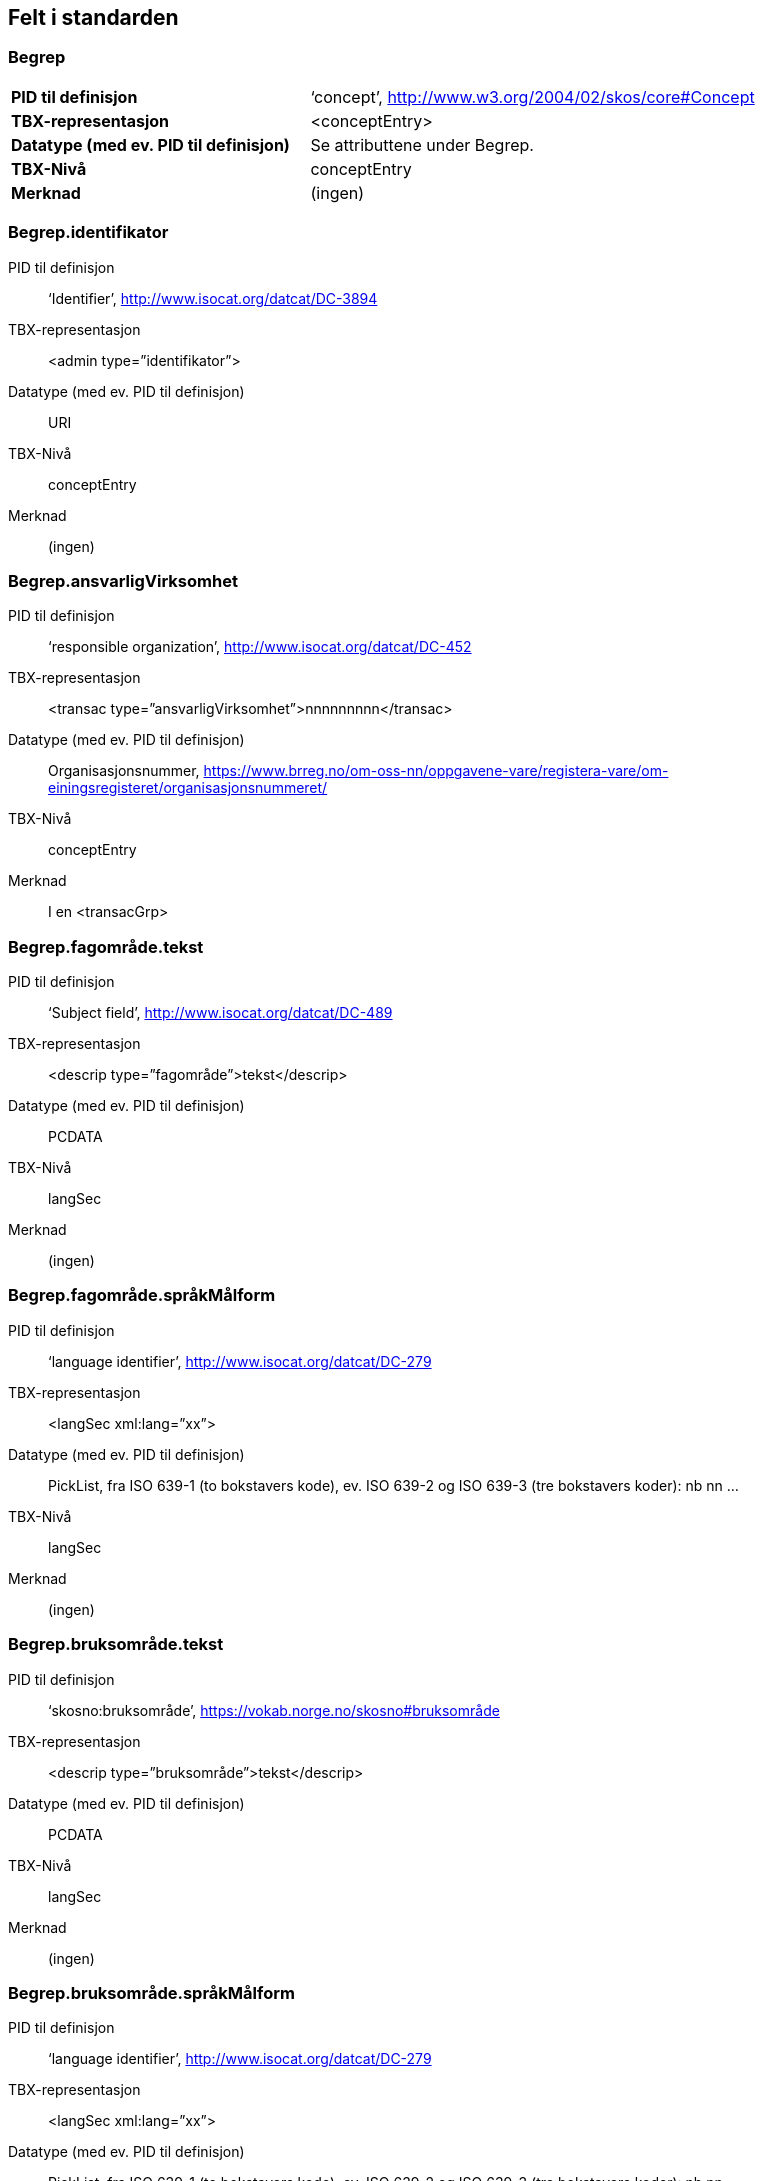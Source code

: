 
== Felt i standarden

=== Begrep
[cols="40s,60"]
|===
|PID til definisjon |‘concept’, http://www.w3.org/2004/02/skos/core#Concept
|TBX-representasjon |<conceptEntry>
|Datatype (med ev. PID til definisjon) |Se attributtene under Begrep.
|TBX-Nivå |conceptEntry
|Merknad |(ingen)
|===

=== Begrep.identifikator
[properties]
PID til definisjon:: ‘Identifier’, http://www.isocat.org/datcat/DC-3894
TBX-representasjon:: <admin type=”identifikator”>
Datatype (med ev. PID til definisjon):: URI
TBX-Nivå:: conceptEntry
Merknad:: (ingen)

=== Begrep.ansvarligVirksomhet
[properties]
PID til definisjon:: ‘responsible organization’, http://www.isocat.org/datcat/DC-452
TBX-representasjon:: <transac type=”ansvarligVirksomhet”>nnnnnnnnn</transac>
Datatype (med ev. PID til definisjon):: Organisasjonsnummer, https://www.brreg.no/om-oss-nn/oppgavene-vare/registera-vare/om-einingsregisteret/organisasjonsnummeret/
TBX-Nivå:: conceptEntry
Merknad:: I en <transacGrp>

=== Begrep.fagområde.tekst
[properties]
PID til definisjon:: ‘Subject field’, http://www.isocat.org/datcat/DC-489
TBX-representasjon:: <descrip type=”fagområde”>tekst</descrip>
Datatype (med ev. PID til definisjon):: PCDATA
TBX-Nivå:: langSec
Merknad:: (ingen)

=== Begrep.fagområde.språkMålform
[properties]
PID til definisjon:: ‘language identifier’, http://www.isocat.org/datcat/DC-279
TBX-representasjon:: <langSec xml:lang=”xx”>
Datatype (med ev. PID til definisjon):: PickList, fra ISO 639-1 (to bokstavers kode), ev. ISO 639-2 og ISO 639-3 (tre bokstavers koder):
nb nn ...
TBX-Nivå:: langSec
Merknad:: (ingen)

=== Begrep.bruksområde.tekst
[properties]
PID til definisjon:: ‘skosno:bruksområde’, https://vokab.norge.no/skosno#bruksområde
TBX-representasjon:: <descrip type=”bruksområde”>tekst</descrip>
Datatype (med ev. PID til definisjon):: PCDATA
TBX-Nivå:: langSec
Merknad:: (ingen)

=== Begrep.bruksområde.språkMålform
[properties]
PID til definisjon:: ‘language identifier’, http://www.isocat.org/datcat/DC-279
TBX-representasjon:: <langSec xml:lang=”xx”>
Datatype (med ev. PID til definisjon):: PickList, fra ISO 639-1 (to bokstavers kode), ev. ISO 639-2 og ISO 639-3 (tre bokstavers koder):
nb nn ...
TBX-Nivå:: langSec
Merknad:: (ingen)

=== Begrep.gyldighetsperiode.gyldigFraOgMed
[properties]
PID til definisjon:: ‘startDate’, https://www.w3.org/TR/vocab-adms/#schema-startdate
TBX-representasjon:: <transac type=”typeDato”>
Datatype (med ev. PID til definisjon):: PickList:
gyldigFraOgMed
TBX-Nivå:: conceptEntry
Merknad:: I en transacGrp sammen med selve datoen som oppgis som <date>

=== Begrep.gyldighetsperiode.gyldigTilOgMed
[properties]
PID til definisjon:: ‘endDate’, https://www.w3.org/TR/vocab-adms/#schema-enddate
TBX-representasjon:: <transac type=”typeDato”>
Datatype (med ev. PID til definisjon):: PickList:
gyldigTilOgMed
TBX-Nivå:: conceptEntry
Merknad:: I en transacGrp sammen med selve datoen som oppgis som <date>

=== Begrep.kontaktpunkt
[properties]
PID til definisjon:: ‘contactPoint’, https://www.w3.org/TR/vocab-adms/#dcat-contactpoint
TBX-representasjon:: <transacNote type=”kontaktpunkt”>
Datatype (med ev. PID til definisjon):: Vcard
TBX-Nivå:: conceptEntry
Merknad:: I samme transacGrp som den aktuelle Begrep.ansvarligVirksomhet

=== Begrep.sistOppdatert
[properties]
PID til definisjon:: ‘last modification date’, http://www.isocat.org/datcat/DC-2526
TBX-representasjon:: <transac type=”typeDato”>
Datatype (med ev. PID til definisjon):: PickList:
sistOppdatert (‘last modification date’, http://www.isocat.org/datcat/DC-2526)
TBX-Nivå:: conceptEntry
Merknad:: I en transacGrp sammen med selve datoen som oppgis som <date>

=== Begrep.anbefaltTerm
[properties]
PID til definisjon:: ‘preferred’, http://www.isocat.org/datcat/DC-72
TBX-representasjon:: <termNote type=”typeTerm”>
Datatype (med ev. PID til definisjon):: PickList:
anbefaltTerm (‘preferred’, http://www.isocat.org/datcat/DC-72)
TBX-Nivå:: termSec
Merknad:: (ingen)

=== Begrep.tillattTerm
[properties]
PID til definisjon:: ‘admitted’, http://www.isocat.org/datcat/DC-73
TBX-representasjon:: <termNote type=”typeTerm”>
Datatype (med ev. PID til definisjon):: PickList:
tillattTerm (‘admitted’, http://www.isocat.org/datcat/DC-73)
TBX-Nivå:: termSec
Merknad:: (ingen)

=== Begrep.frarådetTerm
[properties]
PID til definisjon:: ‘not recommended’, http://www.isocat.org/datcat/DC-74
TBX-representasjon:: <termNote type=”typeTerm”>
Datatype (med ev. PID til definisjon):: PickList:
frarådetTerm (‘not recommended’, http://www.isocat.org/datcat/DC-74)
TBX-Nivå:: termSec
Merknad:: (ingen)

=== Begrep.datastrukturterm
[properties]
PID til definisjon:: ‘ident’, http://www.tei-c.org/release/doc/tei-p5-doc/en/html/ref-ident.html
TBX-representasjon:: <termNote type=”typeTerm”>
Datatype (med ev. PID til definisjon):: PickList:
datastrukturterm (‘ident’, http://www.tei-c.org/release/doc/tei-p5-doc/en/html/ref-ident.html)
TBX-Nivå:: termSec
Merknad:: (ingen)

=== Begrep.definisjon
[properties]
PID til definisjon:: ‘Definition’, http://www.isocat.org/datcat/DC-168
TBX-representasjon:: <descrip type=”definisjon”>
Datatype (med ev. PID til definisjon):: Se attributtene under Betydningsbeskrivelse
TBX-Nivå:: langSec
Merknad:: (ingen)

=== Begrep.alternativFormulering
[properties]
PID til definisjon:: ‘skosno:alternativFormulering’, https://vokab.norge.no/skosno#alternativFormulering
TBX-representasjon:: <descrip type=”alternativFormulering”>
Datatype (med ev. PID til definisjon):: Se attributtene under Betydningsbeskrivelse
TBX-Nivå:: langSec
Merknad:: (ingen)

=== Begrep.assosiativRelasjon
[properties]
PID til definisjon:: ‘associative relation’, http://www.isocat.org/datcat/DC-88
TBX-representasjon:: <descrip type=”typeRelasjon”>
Datatype (med ev. PID til definisjon):: PickList:
assosiativRelasjon (‘associative relation’, http://www.isocat.org/datcat/DC-88)
TBX-Nivå:: langSec
Merknad:: I en descripGrp sammen med de andre metadata om den aktuelle relasjonen

=== Begrep.generiskRelasjon
[properties]
PID til definisjon:: ‘generic relation’, http://www.isocat.org/datcat/DC-242
TBX-representasjon:: <descrip type=”typeRelasjon”>
Datatype (med ev. PID til definisjon):: PickList:
generiskRelasjon (‘generic relation’, http://www.isocat.org/datcat/DC-242)
TBX-Nivå:: langSec
Merknad:: I en descripGrp sammen med de andre metadata om den aktuelle relasjonen

=== Begrep.partitivRelasjon
[properties]
PID til definisjon:: ‘partitive relation’, http://www.isocat.org/datcat/DC-397
TBX-representasjon:: <descrip type=”typeRelasjon”>
Datatype (med ev. PID til definisjon):: PickList:
partitivRelasjon (‘partitive relation’, http://www.isocat.org/datcat/DC-397)
TBX-Nivå:: langSec
Merknad:: I en descripGrp sammen med de andre metadata om den aktuelle relasjonen

=== Begrep.seOgså
[properties]
PID til definisjon:: ‘seeAlso’, https://www.w3.org/TR/rdf-schema/#ch_seealso
TBX-representasjon:: <xref type=”seOgså”>
Datatype (med ev. PID til definisjon):: URI
TBX-Nivå:: conceptEntry
Merknad:: (ingen)

=== Begrep.erstatter
[properties]
PID til definisjon:: ‘replaces’, http://dublincore.org/documents/dcmi-terms/#terms-replaces
TBX-representasjon:: <ref type=”erstatter”
Datatype (med ev. PID til definisjon):: URI
TBX-Nivå:: conceptEntry
Merknad:: (ingen)

=== Begrep.erstattesAv
[properties]
PID til definisjon:: ‘isReplacedBy’, http://dublincore.org/documents/dcmi-terms/#terms-isReplacedBy
TBX-representasjon:: <xref type=”erstattesAv”>
Datatype (med ev. PID til definisjon):: URI
TBX-Nivå:: conceptEntry
Merknad:: (ingen)

=== Term.navn.tekst
[properties]
PID til definisjon:: ‘term’ , http://www.isocat.org/datcat/DC-508
TBX-representasjon:: <term>tekst</term>
Datatype (med ev. PID til definisjon):: PCDATA
TBX-Nivå:: termSec
Merknad:: (ingen)

=== Term.navn.språkMålform
[properties]
PID til definisjon:: ‘language identifier’, http://www.isocat.org/datcat/DC-279
TBX-representasjon:: <langSec xml:lang=”xx”>
Datatype (med ev. PID til definisjon):: PickList, fra ISO 639-1 (to bokstavers kode), ev. ISO 639-2 og ISO 639-3 (tre bokstavers koder):
nb nn ...
TBX-Nivå:: langSec
Merknad:: (ingen)

=== Term.sistOppdatert
[properties]
PID til definisjon:: ‘last modification date’, http://www.isocat.org/datcat/DC-2526
TBX-representasjon:: <transac type=”typeDato”>
Datatype (med ev. PID til definisjon):: PickList:
sistOppdatert (‘last modification date’, http://www.isocat.org/datcat/DC-2526)
TBX-Nivå:: termSec
Merknad:: I en transacGrp sammen med selve datoen som oppgis som <date>

=== TillattTerm.målgruppe
[properties]
PID til definisjon:: ‘audience’, http://www.isocat.org/datcat/DC-527
TBX-representasjon:: <termNote type=”målgruppe”>
Datatype (med ev. PID til definisjon):: PickList:
allmennheten (‘skosno:allmennheten’, https://vokab.norge.no/skosno#allmennheten) fagspesialist (‘skosno:fagspesialist’, https://vokab.norge.no/skosno#fagspesialist)
TBX-Nivå:: termSec
Merknad:: (ingen)

=== Betydningsbeskrivelse.tekst.tekst
[properties]
PID til definisjon:: Se Begrep.definsjon hhv. Begrep.alteranativFormulering
TBX-representasjon:: <descrip type=”definisjon”>tekst</descript>
hhv.
<descrip type=”alternativFormulering”>tekst</descrip>
Datatype (med ev. PID til definisjon):: PCDATA
TBX-Nivå:: langSec
Merknad:: (ingen)

=== Betydningsbeskrivelse.tekst.språkMålform
[properties]
PID til definisjon:: ‘language identifier’, http://www.isocat.org/datcat/DC-279
TBX-representasjon:: <langSec xml:lang=”xx”>
Datatype (med ev. PID til definisjon):: PickList, fra ISO 639-1 (to bokstavers kode), ev. ISO 639-2 og ISO 639-3 (tre bokstavers koder):
nb nn ...
TBX-Nivå:: langSec
Merknad:: (ingen)

=== Betydningsbeskrivelse.kildebeskrivelse.forholdTilKilde
[properties]
PID til definisjon:: ‘skosno:forholdTilKilde’, https://vokab.norge.no/skosno#forholdTilKilde
TBX-representasjon:: <admin type=”forholdTilKilde”>
Datatype (med ev. PID til definisjon):: PickList:
sitatFraKilde (‘skosno:sitatFraKilde’, https://vokab.norge.no/skosno#sitatFraKilde) basertPåKilde (‘skosno:basertPåKilde’, https://vokab.norge.no/skosno#basertPåKilde) egendefinert (‘skosno:egendefinert’, https://vokab.norge.no/skosno#egendefinert)
TBX-Nivå:: langSec
Merknad:: I en adminGrp, dessuten i den samme descripGrp som den aktuelle Betydningsbeskrivelse.tekst.tekst

=== Betydningsbeskrivelse.kildebeskrivelse.kilde.URI
[properties]
PID til definisjon:: ‘source’ http://www.isocat.org/datcat/DC-471
TBX-representasjon:: <xref type=”kilde”>
Datatype (med ev. PID til definisjon):: URI
TBX-Nivå:: langSec
Merknad:: I samme adminGrp som den aktuelle Betydningsbeskrivelse.forholdTilKilde

=== Betydningsbeskrivelse.kildebeskrivelse.kilde.tekst
[properties]
PID til definisjon:: ‘source’ http://www.isocat.org/datcat/DC-471
TBX-representasjon:: <adminNote type=”kilde”>kilde</adminNote>
Datatype (med ev. PID til definisjon):: PCDATA
TBX-Nivå:: langSec
Merknad:: I samme adminGrp som den aktuelle Betydningsbeskrivelse.forholdTilKilde

=== Betydningsbeskrivelse.merknad.tekst
[properties]
PID til definisjon:: ‘explanation’, http://www.isocat.org/datcat/DC-223
TBX-representasjon:: <descripNote type=”merknad”>tekst</descripNote>
Datatype (med ev. PID til definisjon):: PCDATA
TBX-Nivå:: langSec
Merknad:: I samme descripGrp som den aktuelle Betydningsbeskrivelse.tekst.tekst

=== Betydningsbeskrivelse.merknad.språkMålform
[properties]
PID til definisjon:: ‘language identifier’, http://www.isocat.org/datcat/DC-279
TBX-representasjon:: <langSec xml:lang=”xx”>
Datatype (med ev. PID til definisjon):: PickList, fra ISO 639-1 (to bokstavers kode), ev. ISO 639-2 og ISO 639-3 (tre bokstavers koder):
nb nn ...
TBX-Nivå:: langSec
Merknad:: (ingen)

=== Betydningsbeskrivelse.eksempel.tekst
[properties]
PID til definisjon:: ‘example’, http://www.isocat.org/datcat/DC-222
TBX-representasjon:: <descripNote type=”eksempel”>tekst</descrip>
Datatype (med ev. PID til definisjon):: PCDATA
TBX-Nivå:: langSec
Merknad:: I samme descripGrp som den aktuelle Betydningsbeskrivelse.tekst.tekst

=== Betydningsbeskrivelse.eksempel.sspråkMålform
[properties]
PID til definisjon:: ‘language identifier’, http://www.isocat.org/datcat/DC-279
TBX-representasjon:: <langSec xml:lang=”xx”>
Datatype (med ev. PID til definisjon):: PickList, fra ISO 639-1 (to bokstavers kode), ev. ISO 639-2 og ISO 639-3 (tre bokstavers koder):
nb nn ...
TBX-Nivå:: langSec
Merknad:: (ingen)

=== Betydningsbeskrivelse.målgruppe
[properties]
PID til definisjon:: ‘audience’, http://www.isocat.org/datcat/DC-527
TBX-representasjon:: <descripNote type=”målgruppe”>
Datatype (med ev. PID til definisjon):: PickList:
allmennheten (‘skosno:allmennheten’, https://vokab.norge.no/skosno#allmennheten) fagspesialist (‘skosno:fagspesialist’, https://vokab.norge.no/skosno#fagspesialist)
TBX-Nivå:: langSec
Merknad:: I samme descripGrp som den aktuelle Betydningsbeskrivelse.tekst.tekst

=== Betydningsbeskrivelse.omfang.URI
[properties]
PID til definisjon:: ‘reference data’, https://joinup.ec.europa.eu/rdf_entity/http_e_f_fdata_ceuropa_ceu_fw21_ff5a0c940_b24a4_b421d_ba5e5_b1b2c917742b3
TBX-representasjon:: <xref type=”omfang”>
Datatype (med ev. PID til definisjon):: URI
TBX-Nivå:: langSec
Merknad:: I samme descripGrp som den aktuelle Betydningsbeskrivelse.tekst.tekst

=== Betydningsbeskrivelse.omfang.tekst
[properties]
PID til definisjon:: ‘reference data’, https://joinup.ec.europa.eu/rdf_entity/http_e_f_fdata_ceuropa_ceu_fw21_ff5a0c940_b24a4_b421d_ba5e5_b1b2c917742b3
TBX-representasjon:: <descripNote type=”omfang”>tekst</descrip>
Datatype (med ev. PID til definisjon):: PCDATA
TBX-Nivå:: langSec
Merknad:: I samme descripGrp som den aktuelle Betydningsbeskrivelse.tekst.tekst

=== Betydningsbeskrivelse.sistOppdatert
[properties]
PID til definisjon:: ‘last modification date’, http://www.isocat.org/datcat/DC-2526
TBX-representasjon:: <transac type=”typeDato”>
Datatype (med ev. PID til definisjon):: PickList:
sistOppdatert (‘last modification date’, http://www.isocat.org/datcat/DC-2526)
TBX-Nivå:: langSec
Merknad:: I samme descripGrp som den aktuelle Betydningsbeskrivelse.tekst.tekst, dessuten i en transacGrp sammen med selve datoen som oppgis som <date>

=== AssosiativRelasjon.beskrivelse.tekst
[properties]
PID til definisjon:: ‘description’, http://www.isocat.org/datcat/DC-2520
TBX-representasjon:: <descripNote type=”beskrivelse”>tekst</descipNote>
Datatype (med ev. PID til definisjon):: PCDATA
TBX-Nivå:: langSec
Merknad:: I samme descripGrp som den aktuelle Begrep.assosiativRelasjon

=== AssosiativRelasjon.beskrivelse.språkMålform
[properties]
PID til definisjon:: ‘language identifier’, http://www.isocat.org/datcat/DC-279
TBX-representasjon:: <langSec xml:lang=”xx”>
Datatype (med ev. PID til definisjon):: PickList, fra ISO 639-1 (to bokstavers kode), ev. ISO 639-2 og ISO 639-3 (tre bokstavers koder):
nb nn ...
TBX-Nivå:: langSec
Merknad:: (ingen)

=== GeneriskRelasjon.inndelingskriterium.tekst
[properties]
PID til definisjon:: ‘description’, http://www.isocat.org/datcat/DC-2520
TBX-representasjon:: <descripNote type=”inndelingskriterium”>tekst</descipNote>
Datatype (med ev. PID til definisjon):: PCDATA
TBX-Nivå:: langSec
Merknad:: I samme descripGrp som den aktuelle Begrep.generiskRelasjon

=== GeneriskRelasjon.inndelingskriterium.språkMålform
[properties]
PID til definisjon:: ‘language identifier’, http://www.isocat.org/datcat/DC-279
TBX-representasjon:: <langSec xml:lang=”xx”>
Datatype (med ev. PID til definisjon):: PickList, fra ISO 639-1 (to bokstavers kode), ev. ISO 639-2 og ISO 639-3 (tre bokstavers koder):
nb nn ...
TBX-Nivå:: langSec
Merknad:: (ingen)

=== PartitivRelasjon.inndelingskriterium.tekst
[properties]
PID til definisjon:: ‘description’, http://www.isocat.org/datcat/DC-2520
TBX-representasjon:: <descripNote type=”inndelingskriterium”>tekst</descipNote>
Datatype (med ev. PID til definisjon):: PCDATA
TBX-Nivå:: langSec
Merknad:: I samme descripGrp som den aktuelle Begrep.partitivRelasjon

=== PartitivRelasjon.inndelingskriterium.språkMålform
[properties]
PID til definisjon:: ‘language identifier’, http://www.isocat.org/datcat/DC-279
TBX-representasjon:: <langSec xml:lang=”xx”>
Datatype (med ev. PID til definisjon):: PickList, fra ISO 639-1 (to bokstavers kode), ev. ISO 639-2 og ISO 639-3 (tre bokstavers koder):
nb nn ...
TBX-Nivå:: langSec
Merknad:: (ingen)

=== Begrepsrelasjon.sistOppdatert
[properties]
PID til definisjon:: ‘last modification date’, http://www.isocat.org/datcat/DC-2526
TBX-representasjon:: <transac type=”typeDato”>
Datatype (med ev. PID til definisjon):: PickList:
sistOppdatert (‘last modification date’, http://www.isocat.org/datcat/DC-2526)
TBX-Nivå:: langSec
Merknad:: I samme descripGrp som den aktuelle assosiative, generiske eller partitive relasjonen, dessuten i en transacGrp sammen med selve datoen som oppgis som <date>

=== Begrepsrelasjon.overordnetBegrep
[properties]
PID til definisjon:: ‘superordinate concept generic’, http://www.isocat.org/datcat/DC-496
TBX-representasjon:: <xref type=”overordnetBegrep”>
Datatype (med ev. PID til definisjon):: URI
TBX-Nivå:: langSec
Merknad:: I samme descripGrp som den aktuelle generiske eller partitive begrepsrelasjonen

=== Begrepsrelasjon.underordnetBegrep
[properties]
PID til definisjon:: ‘subordinate concept generic’, http://www.isocat.org/datcat/DC-491
TBX-representasjon:: <xref type=”underordnetBegrep”>
Datatype (med ev. PID til definisjon):: URI
TBX-Nivå:: langSec
Merknad:: I samme descripGrp som den aktuelle generiske eller partitive begrepsrelasjonen

=== Begrepsrelasjon.assosiertBegrep
[properties]
PID til definisjon:: ‘associated concept’, http://www.isocat.org/datcat/DC-87
TBX-representasjon:: <xref type=”assosiertBegrep”>
Datatype (med ev. PID til definisjon):: URI
TBX-Nivå:: langSec
Merknad:: I samme descripGrp som den assosiative begrepsrelasjonen

=== Begrepssamling
[properties]
PID til definisjon:: ‘concept collection’, http://www.w3.org/2004/02/skos/core#Collection
TBX-representasjon:: <tbxHeader>
Datatype (med ev. PID til definisjon):: Se attributtene under Begrepssamling
TBX-Nivå:: tbxHeader
Merknad:: (ingen)

=== Begrepssamling.navn
[properties]
PID til definisjon:: ‘title’, http://dublincore.org/documents/dcmi-terms/#terms-title
TBX-representasjon:: <title>tekst</title>
Datatype (med ev. PID til definisjon):: PCDATA
TBX-Nivå:: titleStmt
Merknad:: (ingen)

=== Begrepssamling.identifikator
[properties]
PID til definisjon:: ‘identifier’, http://www.isocat.org/datcat/DC-3894
TBX-representasjon:: <p type=”identifikator”>
Datatype (med ev. PID til definisjon):: URI
TBX-Nivå:: sourceDesc
Merknad:: (ingen)

=== Begrepssamling.ansvarligVirksomhet
[properties]
PID til definisjon:: ‘responsible organization’, http://www.isocat.org/datcat/DC-452
TBX-representasjon:: <p type=”ansvarligVirksomhet”>
Datatype (med ev. PID til definisjon):: Organisasjonsnummer, https://www.brreg.no/om-oss-nn/oppgavene-vare/registera-vare/om-einingsregisteret/organisasjonsnummeret/
TBX-Nivå:: sourceDesc
Merknad:: (ingen)

=== Begrepssamling.beskrivelse
[properties]
PID til definisjon:: ‘description’, http://www.isocat.org/datcat/DC-2520
TBX-representasjon:: <note>tekst</note>
Datatype (med ev. PID til definisjon):: PCDATA
TBX-Nivå:: titleStmt
Merknad:: (ingen)

=== Begrepssamling.kontaktpunkt
[properties]
PID til definisjon:: ‘contactPoint’, https://www.w3.org/TR/vocab-adms/#dcat-contactpoint
TBX-representasjon:: <p type=”kontaktpunkt”>
Datatype (med ev. PID til definisjon):: Vcard
TBX-Nivå:: sourceDesc
Merknad:: (ingen)

=== Begrepssamling.begrep
[properties]
PID til definisjon:: ‘concept’, http://www.w3.org/2004/02/skos/core#Concept
TBX-representasjon:: <conceptEntry>
Datatype (med ev. PID til definisjon):: Se attributtene under Begrep
TBX-Nivå:: conceptEntry
Merknad:: Begrep som er i body-delen av den aktuelle TBX-filen
